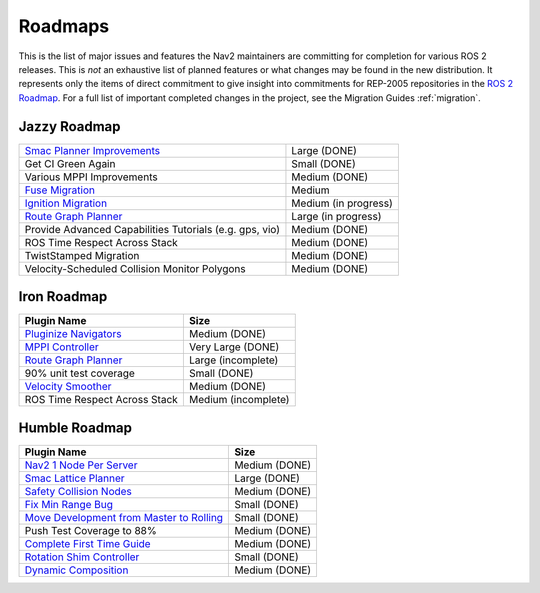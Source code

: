 .. _roadmap:

Roadmaps
########

This is the list of major issues and features the Nav2 maintainers are committing for completion for various ROS 2 releases.
This is *not* an exhaustive list of planned features or what changes may be found in the new distribution.
It represents only the items of direct commitment to give insight into commitments for REP-2005 repositories in the `ROS 2 Roadmap <https://docs.ros.org/en/rolling/Roadmap.html>`_.
For a full list of important completed changes in the project, see the Migration Guides :ref:`migration`.

Jazzy Roadmap
*************

+--------------------------------+------------------------+
| `Smac Planner Improvements`_   |  Large (DONE)          |
|                                |                        |
|                                |                        |
+--------------------------------+------------------------+
| Get CI Green Again             |  Small (DONE)          |
|                                |                        |
|                                |                        |
+--------------------------------+------------------------+
|  Various MPPI Improvements     |  Medium (DONE)         |
|                                |                        |
|                                |                        |
+--------------------------------+------------------------+
| `Fuse Migration`_              |  Medium                |
|                                |                        |
|                                |                        |
+--------------------------------+------------------------+
| `Ignition Migration`_          |  Medium (in progress)  |
|                                |                        |
|                                |                        |
+--------------------------------+------------------------+
| `Route Graph Planner`_         | Large (in progress)    |
|                                |                        |
|                                |                        |
+--------------------------------+------------------------+
| Provide Advanced Capabilities  | Medium (DONE)          |
| Tutorials (e.g. gps, vio)      |                        |
|                                |                        |
+--------------------------------+------------------------+
| ROS Time Respect Across Stack  |  Medium (DONE)         |
|                                |                        |
|                                |                        |
+--------------------------------+------------------------+
| TwistStamped Migration         |  Medium (DONE)         |
|                                |                        |
|                                |                        |
+--------------------------------+------------------------+
| Velocity-Scheduled Collision   |  Medium (DONE)         |
| Monitor Polygons               |                        |
|                                |                        |
+--------------------------------+------------------------+

Iron Roadmap
************

+--------------------------------+------------------------+
|            Plugin Name         |         Size           |
+================================+========================+
| `Pluginize Navigators`_        | Medium  (DONE)         |
|                                |                        |
|                                |                        |
+--------------------------------+------------------------+
| `MPPI Controller`_             | Very Large (DONE)      |
|                                |                        |
|                                |                        |
|                                |                        |
+--------------------------------+------------------------+
| `Route Graph Planner`_         | Large (incomplete)     |
|                                |                        |
|                                |                        |
+--------------------------------+------------------------+
| 90% unit test coverage         | Small  (DONE)          |
|                                |                        |
+--------------------------------+------------------------+
|   `Velocity Smoother`_         |  Medium (DONE)         |
+--------------------------------+------------------------+
| ROS Time Respect Across Stack  |  Medium (incomplete)   |
|                                |                        |
|                                |                        |
+--------------------------------+------------------------+

.. _Smac Planner Improvements: https://github.com/ros-planning/navigation2/issues/3172
.. _Pluginize Navigators: https://github.com/ros-planning/navigation2/issues/3335
.. _MPPI Controller: https://github.com/ros-planning/navigation2/pull/3350
.. _Route Graph Planner: https://github.com/ros-planning/navigation2/issues/2229
.. _Velocity Smoother: https://github.com/ros-planning/navigation2/pull/2964
.. _Fuse Migration: https://github.com/ros-planning/navigation2/issues/2598
.. _Ignition Migration: https://github.com/ros-planning/navigation2/issues/2997

Humble Roadmap
**************

+--------------------------------+------------------------+
|            Plugin Name         |         Size           |
+================================+========================+
| `Nav2 1 Node Per Server`_      | Medium  (DONE)         |
|                                |                        |
|                                |                        |
+--------------------------------+------------------------+
| `Smac Lattice Planner`_        | Large (DONE)           |
|                                |                        |
|                                |                        |
|                                |                        |
+--------------------------------+------------------------+
| `Safety Collision Nodes`_      | Medium (DONE)          |
|                                |                        |
|                                |                        |
+--------------------------------+------------------------+
| `Fix Min Range Bug`_           | Small  (DONE)          |
|                                |                        |
+--------------------------------+------------------------+
|   `Move Development            | Small (DONE)           |
|   from Master to Rolling`_     |                        |
|                                |                        |
+--------------------------------+------------------------+
| Push Test Coverage to 88\%     |  Medium (DONE)         |
|                                |                        |
|                                |                        |
+--------------------------------+------------------------+
| `Complete First Time Guide`_   |  Medium (DONE)         |
|                                |                        |
|                                |                        |
+--------------------------------+------------------------+
| `Rotation Shim Controller`_    |  Small (DONE)          |
|                                |                        |
|                                |                        |
+--------------------------------+------------------------+
| `Dynamic Composition`_         |  Medium (DONE)         |
|                                |                        |
|                                |                        |
+--------------------------------+------------------------+

.. _Smac Lattice Planner: https://github.com/ros-planning/navigation2/issues/1710
.. _Nav2 1 Node Per Server: https://github.com/ros-planning/navigation2/issues/816
.. _Safety Collision Nodes: https://github.com/ros-planning/navigation2/issues/1899
.. _Fix Min Range Bug: https://github.com/ros-planning/navigation2/pull/2460
.. _Complete First Time Guide: https://github.com/ros-planning/navigation2/issues/1589
.. _Rotation Shim Controller: https://github.com/ros-planning/navigation2/pull/2718
.. _Move Development from Master to Rolling: https://github.com/ros-planning/navigation2/issues/2337
.. _Dynamic Composition: https://github.com/ros-planning/navigation2/issues/2147
